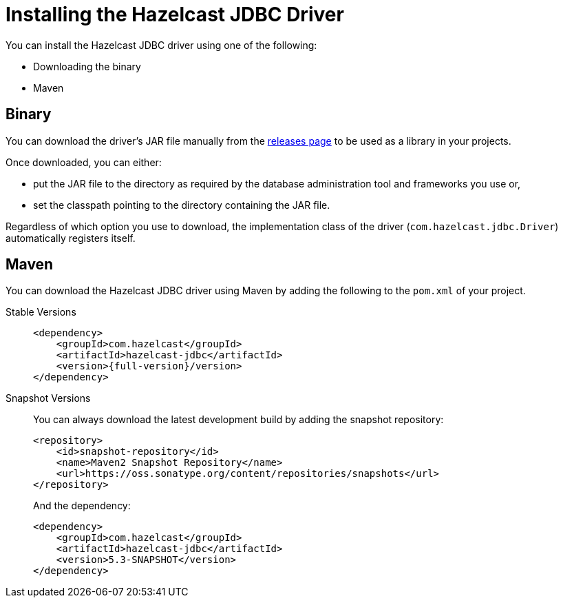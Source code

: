 = Installing the Hazelcast JDBC Driver

You can install the Hazelcast JDBC driver using one of the following:

* Downloading the binary
* Maven

== Binary

You can download the driver's JAR file manually from the https://github.com/hazelcast/hazelcast-jdbc/releases[releases page] to be used
as a library in your projects.

Once downloaded, you can either:

* put the JAR file to the directory as required by the database administration tool and frameworks you use or,
* set the classpath pointing to the directory containing the JAR file.

Regardless of which option you use to download, the implementation class of the driver (`com.hazelcast.jdbc.Driver`) automatically registers itself.

== Maven

You can download the Hazelcast JDBC driver using Maven by adding the following to the `pom.xml` of your project.

[tabs] 
==== 
Stable Versions:: 
+ 
-- 
[source,xml,subs="attributes+"]
----
<dependency>
    <groupId>com.hazelcast</groupId>
    <artifactId>hazelcast-jdbc</artifactId>
    <version>{full-version}/version>
</dependency>
----
--

Snapshot Versions::
+
--

You can always download the latest development build by adding the snapshot repository:

[source,xml]
----
<repository>
    <id>snapshot-repository</id>
    <name>Maven2 Snapshot Repository</name>
    <url>https://oss.sonatype.org/content/repositories/snapshots</url>
</repository>
----

And the dependency:

[source,xml]
----
<dependency>
    <groupId>com.hazelcast</groupId>
    <artifactId>hazelcast-jdbc</artifactId>
    <version>5.3-SNAPSHOT</version>
</dependency>
----
--
====

